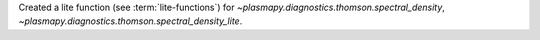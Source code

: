 Created a lite function (see :term:`lite-functions`) for `~plasmapy.diagnostics.thomson.spectral_density`, `~plasmapy.diagnostics.thomson.spectral_density_lite`.
